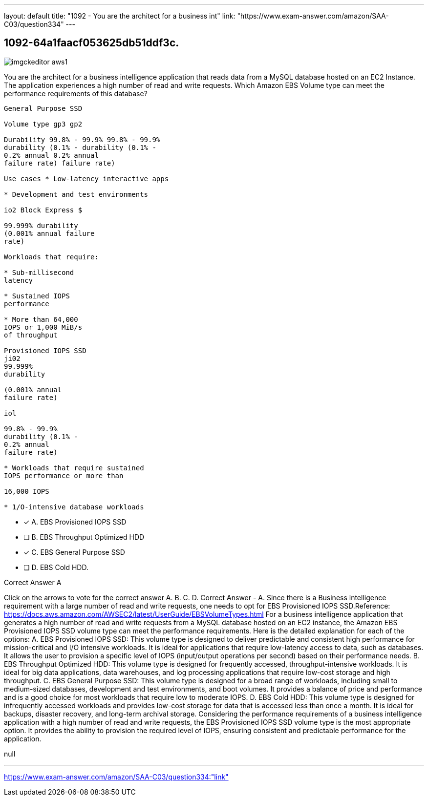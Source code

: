 ---
layout: default 
title: "1092 - You are the architect for a business int"
link: "https://www.exam-answer.com/amazon/SAA-C03/question334"
---


[.question]
== 1092-64a1faacf053625db51ddf3c.



[.image]
--

image::https://eaeastus2.blob.core.windows.net/optimizedimages/static/images/AWS-Certified-Solutions-Architect-Associate/answer/imgckeditor_aws1.png[]

--


****

[.query]
--
You are the architect for a business intelligence application that reads data from a MySQL database hosted on an EC2 Instance.
The application experiences a high number of read and write requests. Which Amazon EBS Volume type can meet the performance requirements of this database?


[source,java]
----
General Purpose SSD

Volume type gp3 gp2

Durability 99.8% - 99.9% 99.8% - 99.9%
durability (0.1% - durability (0.1% -
0.2% annual 0.2% annual
failure rate) failure rate)

Use cases * Low-latency interactive apps

* Development and test environments

io2 Block Express $

99.999% durability
(0.001% annual failure
rate)

Workloads that require:

* Sub-millisecond
latency

* Sustained IOPS
performance

* More than 64,000
IOPS or 1,000 MiB/s
of throughput

Provisioned IOPS SSD
ji02
99.999%
durability

(0.001% annual
failure rate)

iol

99.8% - 99.9%
durability (0.1% -
0.2% annual
failure rate)

* Workloads that require sustained
IOPS performance or more than

16,000 IOPS

* 1/O-intensive database workloads
----


--

[.list]
--
* [*] A. EBS Provisioned IOPS SSD
* [ ] B. EBS Throughput Optimized HDD
* [*] C. EBS General Purpose SSD
* [ ] D. EBS Cold HDD.

--
****

[.answer]
Correct Answer  A

[.explanation]
--
Click on the arrows to vote for the correct answer
A.
B.
C.
D.
Correct Answer - A.
Since there is a Business intelligence requirement with a large number of read and write requests, one needs to opt for EBS Provisioned IOPS SSD.Reference:
https://docs.aws.amazon.com/AWSEC2/latest/UserGuide/EBSVolumeTypes.html
For a business intelligence application that generates a high number of read and write requests from a MySQL database hosted on an EC2 instance, the Amazon EBS Provisioned IOPS SSD volume type can meet the performance requirements.
Here is the detailed explanation for each of the options:
A. EBS Provisioned IOPS SSD: This volume type is designed to deliver predictable and consistent high performance for mission-critical and I/O intensive workloads. It is ideal for applications that require low-latency access to data, such as databases. It allows the user to provision a specific level of IOPS (input/output operations per second) based on their performance needs.
B. EBS Throughput Optimized HDD: This volume type is designed for frequently accessed, throughput-intensive workloads. It is ideal for big data applications, data warehouses, and log processing applications that require low-cost storage and high throughput.
C. EBS General Purpose SSD: This volume type is designed for a broad range of workloads, including small to medium-sized databases, development and test environments, and boot volumes. It provides a balance of price and performance and is a good choice for most workloads that require low to moderate IOPS.
D. EBS Cold HDD: This volume type is designed for infrequently accessed workloads and provides low-cost storage for data that is accessed less than once a month. It is ideal for backups, disaster recovery, and long-term archival storage.
Considering the performance requirements of a business intelligence application with a high number of read and write requests, the EBS Provisioned IOPS SSD volume type is the most appropriate option. It provides the ability to provision the required level of IOPS, ensuring consistent and predictable performance for the application.
--

[.ka]
null

'''



https://www.exam-answer.com/amazon/SAA-C03/question334:"link"



